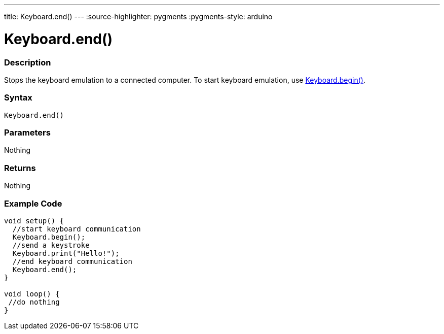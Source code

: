 ---
title: Keyboard.end()
---
:source-highlighter: pygments
:pygments-style: arduino



= Keyboard.end()


// OVERVIEW SECTION STARTS
[#overview]
--

[float]
=== Description
Stops the keyboard emulation to a connected computer. To start keyboard emulation, use link:../keyboardBegin[Keyboard.begin()].
[%hardbreaks]


[float]
=== Syntax
`Keyboard.end()`


[float]
=== Parameters
Nothing

[float]
=== Returns
Nothing

--
// OVERVIEW SECTION ENDS




// HOW TO USE SECTION STARTS
[#howtouse]
--

[float]
=== Example Code
// Describe what the example code is all about and add relevant code   ►►►►► THIS SECTION IS MANDATORY ◄◄◄◄◄


[source,arduino]
----
void setup() {
  //start keyboard communication
  Keyboard.begin();
  //send a keystroke
  Keyboard.print("Hello!");
  //end keyboard communication
  Keyboard.end();
}

void loop() {
 //do nothing
}
----

--
// HOW TO USE SECTION ENDS
